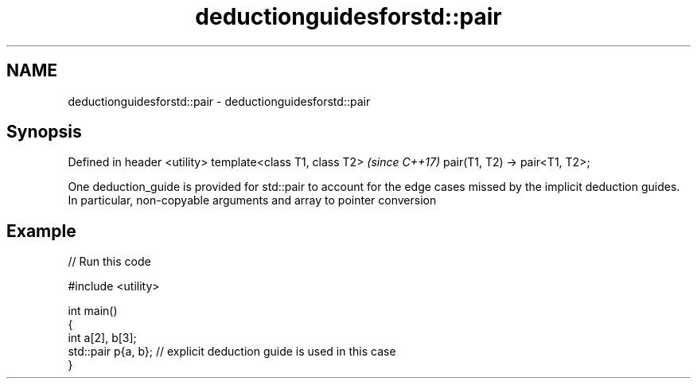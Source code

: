 .TH deductionguidesforstd::pair 3 "2020.03.24" "http://cppreference.com" "C++ Standard Libary"
.SH NAME
deductionguidesforstd::pair \- deductionguidesforstd::pair

.SH Synopsis

Defined in header <utility>
template<class T1, class T2>   \fI(since C++17)\fP
pair(T1, T2) -> pair<T1, T2>;

One deduction_guide is provided for std::pair to account for the edge cases missed by the implicit deduction guides.
In particular, non-copyable arguments and array to pointer conversion

.SH Example


// Run this code

  #include <utility>

  int main()
  {
      int a[2], b[3];
      std::pair p{a, b}; // explicit deduction guide is used in this case
  }





